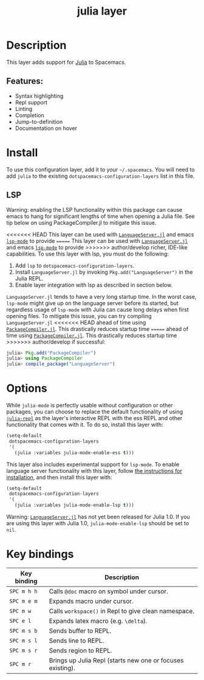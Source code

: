 #+TITLE: julia layer

#+TAGS: general|layer|multi-paradigm|programming

[[file:img/julia.png]]

* Table of Contents                     :TOC_5_gh:noexport:
- [[#description][Description]]
  - [[#features][Features:]]
- [[#install][Install]]
  - [[#lsp][LSP]]
- [[#options][Options]]
- [[#key-bindings][Key bindings]]

* Description
This layer adds support for [[https://julialang.org][Julia]] to Spacemacs.

** Features:
- Syntax highlighting
- Repl support
- Linting
- Completion
- Jump-to-definition
- Documentation on hover

* Install
To use this configuration layer, add it to your =~/.spacemacs=. You will need to
add =julia= to the existing =dotspacemacs-configuration-layers= list in this
file.

** LSP
Warning: enabling the LSP functionality within this package can cause emacs to
hang for significant lengths of time when opening a Julia file. See tip below on
using PackageCompiler.jl to mitigate this issue.

<<<<<<< HEAD
This layer can be used with [[https://github.com/JuliaEditorSupport/LanguageServer.jl][ =LanguageServer.jl=]] and emacs [[https://github.com/emacs-lsp/lsp-mode][ =lsp-mode=]] to provide
=======
This layer can be used with [[https://github.com/JuliaEditorSupport/LanguageServer.jl][=LanguageServer.jl=]] and emacs [[https://github.com/emacs-lsp/lsp-mode][=lsp-mode=]] to provide
>>>>>>> author/develop
richer, IDE-like capabilities. To use this layer with lsp, you must do the
following:
1. Add =lsp= to =dotspacemacs-configuration-layers=.
2. Install =LanguageServer.jl= by invoking =Pkg.add("LanguageServer")= in the
  Julia REPL.
3. Enable layer integration with lsp as described in section below.

=LanguageServer.jl= tends to have a very long startup time. In the worst case,
=lsp-mode= might give up on the language server before its started, but
regardless usage of =lsp-mode= with Julia can cause long delays when first
opening files. To mitigate this issue, you can try compiling =LanguageServer.jl=
<<<<<<< HEAD
ahead of time using [[https://github.com/JuliaLang/PackageCompiler.jl][ =PackageCompiler.jl=]]. This drastically reduces startup time
=======
ahead of time using [[https://github.com/JuliaLang/PackageCompiler.jl][=PackageCompiler.jl=]]. This drastically reduces startup time
>>>>>>> author/develop
if successful:

#+BEGIN_SRC julia
  julia> Pkg.add("PackageCompiler")
  julia> using PackageCompiler
  julia> compile_package("LanguageServer")
#+END_SRC

* Options
While =julia-mode= is perfectly usable without configuration or other packages,
you can choose to replace the default functionality of using [[https://github.com/tpapp/julia-repl/][=julia-repl=]] as the
layer's interactive REPL with the ess REPL and other functionality that comes
with it. To do so, install this layer with:

#+BEGIN_SRC emacs-lisp
  (setq-default
   dotspacemacs-configuration-layers
   '(
     (julia :variables julia-mode-enable-ess t)))
#+END_SRC

This layer also includes experimental support for =lsp-mode=. To enable language
server functionality with this layer, follow [[#lsp][the instructions for installation]],
and then install this layer with:

#+BEGIN_SRC emacs-lisp
  (setq-default
   dotspacemacs-configuration-layers
   '(
     (julia :variables julia-mode-enable-lsp t)))
#+END_SRC

Warning: [[https://github.com/JuliaEditorSupport/LanguageServer.jl][=LanguageServer.jl=]] has not yet been released for Julia 1.0. If you are
using this layer with Julia 1.0, =julia-mode-enable-lsp= should be set to =nil=.

* Key bindings

| Key binding | Description                                                |
|-------------+------------------------------------------------------------|
| ~SPC m h h~ | Calls ~@doc~ macro on symbol under cursor.                 |
| ~SPC m e m~ | Expands macro under cursor.                                |
| ~SPC m w~   | Calls ~workspace()~ in Repl to give clean namespace.       |
| ~SPC e l~   | Expands latex macro (e.g. =\delta=).                       |
| ~SPC m s b~ | Sends buffer to REPL.                                      |
| ~SPC m s l~ | Sends line to REPL.                                        |
| ~SPC m s r~ | Sends region to REPL.                                      |
| ~SPC m r~   | Brings up Julia Repl (starts new one or focuses existing). |
